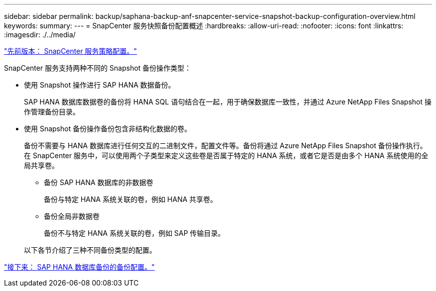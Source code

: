 ---
sidebar: sidebar 
permalink: backup/saphana-backup-anf-snapcenter-service-snapshot-backup-configuration-overview.html 
keywords:  
summary:  
---
= SnapCenter 服务快照备份配置概述
:hardbreaks:
:allow-uri-read: 
:nofooter: 
:icons: font
:linkattrs: 
:imagesdir: ./../media/


link:saphana-backup-anf-snapcenter-service-policy-configuration.html["先前版本： SnapCenter 服务策略配置。"]

SnapCenter 服务支持两种不同的 Snapshot 备份操作类型：

* 使用 Snapshot 操作进行 SAP HANA 数据备份。
+
SAP HANA 数据库数据卷的备份将 HANA SQL 语句结合在一起，用于确保数据库一致性，并通过 Azure NetApp Files Snapshot 操作管理备份目录。

* 使用 Snapshot 备份操作备份包含非结构化数据的卷。
+
备份不需要与 HANA 数据库进行任何交互的二进制文件，配置文件等。备份将通过 Azure NetApp Files Snapshot 备份操作执行。在 SnapCenter 服务中，可以使用两个子类型来定义这些卷是否属于特定的 HANA 系统，或者它是否是由多个 HANA 系统使用的全局共享卷。

+
** 备份 SAP HANA 数据库的非数据卷
+
备份与特定 HANA 系统关联的卷，例如 HANA 共享卷。

** 备份全局非数据卷
+
备份不与特定 HANA 系统关联的卷，例如 SAP 传输目录。

+
以下各节介绍了三种不同备份类型的配置。





link:saphana-backup-anf-backup-configuration-of-sap-hana-database-backups.html["接下来： SAP HANA 数据库备份的备份配置。"]
